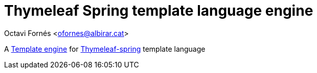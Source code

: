 = Thymeleaf Spring template language engine

Octavi Fornés <ofornes@albirar.cat>

:doctype: article
:encoding: utf-8
:lang: en

A https://albirar.github.io/albirar-template-engine[Template engine] for https://www.thymeleaf.org/doc/tutorials/3.0/thymeleafspring.html[Thymeleaf-spring] template language
